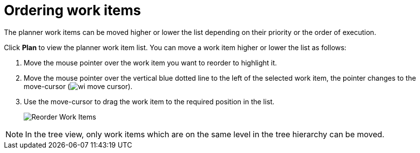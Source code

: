 [id="ordering_work_items"]
= Ordering work items

The planner work items can be moved higher or lower the list depending on their priority or the order of execution.

Click *Plan* to view the planner work item list.
You can move a work item higher or lower the list as follows:

. Move the mouse pointer over the work item you want to reorder to highlight it.
. Move the mouse pointer over the vertical blue dotted line to the left of the selected work item, the pointer changes to the move-cursor (image:wi_move_cursor.png[title="Move Cursor"]).
. Use the move-cursor to drag the work item to the required position in the list.
+
image::wi_drag_drop.png[Reorder Work Items]

NOTE: In the tree view, only work items which are on the same level in the tree hierarchy can be moved.

////
The *Backlog* displays a list view used to plan your work. You can order work items based on their priority, status, and other parameters to organize them.

The *Backlog* displays the list of work items as a list where all the work items display in a single file.

The *Board* view displays a visual representation of your work item progress. Based on their status, the work items are sorted into the _new_, _open_, _in progress_, _resolved_, or _closed_ columns. Use this feature to track and update the status of work items as you progress through your task list.

In the *Board* view, you can drag and drop the selected work item to the relevant column based on the progress of the work item.
////

